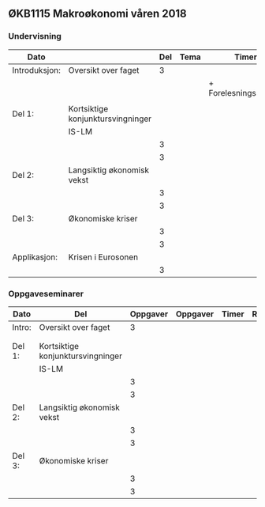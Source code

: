 #+OPTIONS: html-postamble:nil
#+OPTIONS: num:nil
#+OPTIONS: toc:nil
#+TITLE: 

** ØKB1115 Makroøkonomi våren 2018
*** Undervisning
| Dato          |                                   | Del | Tema | Timer                 | Rom | Pensum | Ansvarlig |
|---------------+-----------------------------------+-----+------+-----------------------+-----+--------+-----------|
| Introduksjon: | Oversikt over faget               |   3 |      |                       | JIH |        |           |
|               |                                   |     |      | + Forelesningsnotater |     |        |           |
|               |                                   |     |      |                       |     |        |           |
|---------------+-----------------------------------+-----+------+-----------------------+-----+--------+-----------|
| Del 1:        | Kortsiktige konjunktursvingninger |     |      |                       |     |        |           |
|               | IS-LM                             |     |      |                       |     |        |           |
|               |                                   |   3 |      |                       |     |        |           |
|               |                                   |   3 |      |                       |     |        |           |
|---------------+-----------------------------------+-----+------+-----------------------+-----+--------+-----------|
| Del 2:        | Langsiktig økonomisk vekst        |     |      |                       |     |        |           |
|               |                                   |   3 |      |                       |     |        |           |
|               |                                   |   3 |      |                       |     |        |           |
|---------------+-----------------------------------+-----+------+-----------------------+-----+--------+-----------|
| Del 3:        | Økonomiske kriser                 |     |      |                       |     |        |           |
|               |                                   |   3 |      |                       |     |        |           |
|               |                                   |   3 |      |                       |     |        |           |
|---------------+-----------------------------------+-----+------+-----------------------+-----+--------+-----------|
| Applikasjon:  | Krisen i Eurosonen                |     |      |                       |     |        |           |
|               |                                   |   3 |      |                       |     |        |           |
|---------------+-----------------------------------+-----+------+-----------------------+-----+--------+-----------|

*** Oppgaveseminarer
| Dato   | Del                               | Oppgaver | Oppgaver | Timer | Rom | Ansvarlig |
|--------+-----------------------------------+----------+----------+-------+-----+-----------|
| Intro: | Oversikt over faget               |        3 |          |       |     |           |
|        |                                   |          |          |       |     |           |
|        |                                   |          |          |       |     |           |
|--------+-----------------------------------+----------+----------+-------+-----+-----------|
| Del 1: | Kortsiktige konjunktursvingninger |          |          |       |     |           |
|        | IS-LM                             |          |          |       |     |           |
|        |                                   |        3 |          |       |     |           |
|        |                                   |        3 |          |       |     |           |
|--------+-----------------------------------+----------+----------+-------+-----+-----------|
| Del 2: | Langsiktig økonomisk vekst        |          |          |       |     |           |
|        |                                   |        3 |          |       |     |           |
|        |                                   |        3 |          |       |     |           |
|--------+-----------------------------------+----------+----------+-------+-----+-----------|
| Del 3: | Økonomiske kriser                 |          |          |       |     |           |
|        |                                   |        3 |          |       |     |           |
|        |                                   |        3 |          |       |     |           |
|--------+-----------------------------------+----------+----------+-------+-----+-----------|
